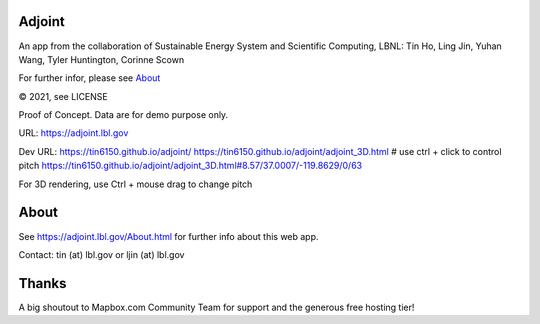 
.. figure:: figures/adjoint1_exaggerate4x.jpg
        :align: center
        :alt: adjoint web app screenshot

Adjoint
=======

An app from the collaboration of Sustainable Energy System and Scientific Computing, LBNL:
Tin Ho, Ling Jin, Yuhan Wang, Tyler Huntington, Corinne Scown

For further infor, please see
`About <http://adjoint.lbl.gov/About.html>`_ 

© 2021, see LICENSE

Proof of Concept.  Data are for demo purpose only.  

URL:
https://adjoint.lbl.gov


Dev URL: 
https://tin6150.github.io/adjoint/ 
https://tin6150.github.io/adjoint/adjoint_3D.html  # use ctrl + click to control pitch 
https://tin6150.github.io/adjoint/adjoint_3D.html#8.57/37.0007/-119.8629/0/63 

For 3D rendering, 
use Ctrl + mouse drag to change pitch

About
=====

See https://adjoint.lbl.gov/About.html 
for further info about this web app.

Contact: tin (at) lbl.gov  or ljin (at) lbl.gov


Thanks
======

A big shoutout to Mapbox.com Community Team for support and the generous free hosting tier!


